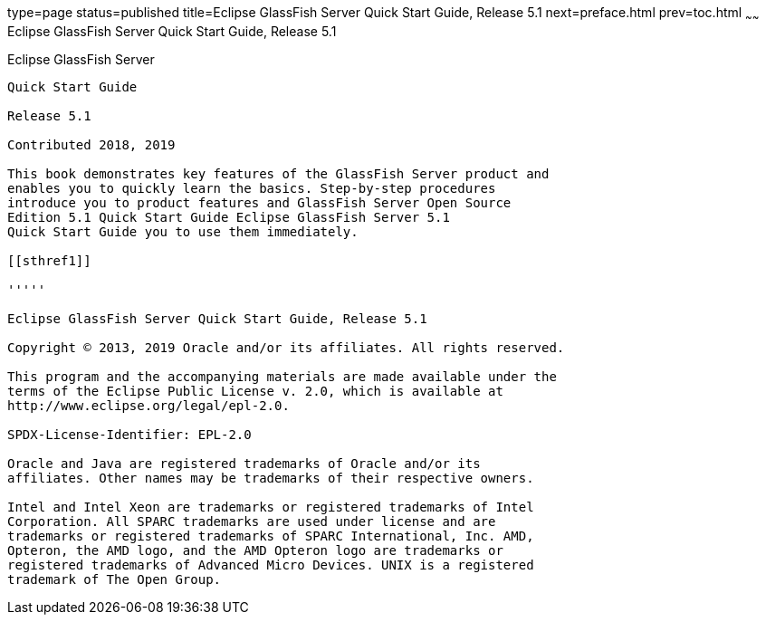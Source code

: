 type=page
status=published
title=Eclipse GlassFish Server Quick Start Guide, Release 5.1
next=preface.html
prev=toc.html
~~~~~~
Eclipse GlassFish Server Quick Start Guide, Release 5.1
=======================================================

[[eclipse-glassfish-server]]
Eclipse GlassFish Server
------------------------

Quick Start Guide

Release 5.1

Contributed 2018, 2019

This book demonstrates key features of the GlassFish Server product and
enables you to quickly learn the basics. Step-by-step procedures
introduce you to product features and GlassFish Server Open Source
Edition 5.1 Quick Start Guide Eclipse GlassFish Server 5.1
Quick Start Guide you to use them immediately.

[[sthref1]]

'''''

Eclipse GlassFish Server Quick Start Guide, Release 5.1

Copyright © 2013, 2019 Oracle and/or its affiliates. All rights reserved.

This program and the accompanying materials are made available under the 
terms of the Eclipse Public License v. 2.0, which is available at 
http://www.eclipse.org/legal/epl-2.0. 

SPDX-License-Identifier: EPL-2.0

Oracle and Java are registered trademarks of Oracle and/or its 
affiliates. Other names may be trademarks of their respective owners. 

Intel and Intel Xeon are trademarks or registered trademarks of Intel 
Corporation. All SPARC trademarks are used under license and are 
trademarks or registered trademarks of SPARC International, Inc. AMD, 
Opteron, the AMD logo, and the AMD Opteron logo are trademarks or 
registered trademarks of Advanced Micro Devices. UNIX is a registered 
trademark of The Open Group. 

